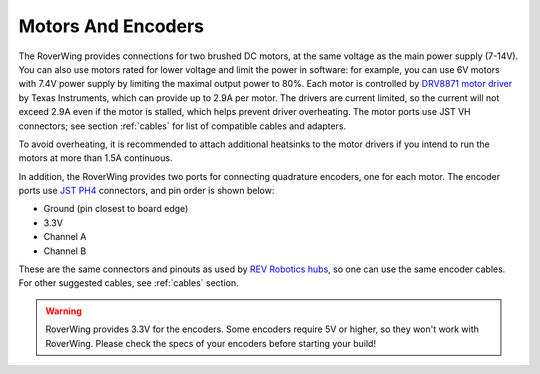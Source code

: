 ===================
Motors And Encoders
===================

The RoverWing provides connections for two brushed DC motors, at the same
voltage as the main power supply (7-14V). You can also use motors rated for
lower voltage and limit the power in software: for example, you can use 6V
motors with 7.4V power supply by limiting the maximal output power to 80%. Each
motor is controlled by `DRV8871 motor driver <https://www.ti.com/product/DRV8871>`__
by Texas Instruments, which can
provide up to 2.9A per motor. The drivers are current limited, so the current
will not exceed 2.9A even if the motor is stalled, which helps prevent driver
overheating.  The motor ports use JST VH connectors; see section
:ref:`cables` for list of compatible cables and adapters.

To avoid overheating, it is recommended to attach  additional heatsinks to the
motor drivers if you intend to run the motors at more than 1.5A continuous.


In addition, the RoverWing provides two ports for connecting quadrature
encoders, one for each motor. The encoder ports use
`JST PH4 <http://www.jst-mfg.com/product/detail_e.php?series=199>`__ connectors,
and pin order is  shown below:

* Ground (pin closest to board edge)
* 3.3V
* Channel A
* Channel B

These are the same connectors and pinouts as used
by `REV Robotics hubs <http://www.revrobotics.com/rev-31-1153/>`__, so one can
use the same encoder cables.  For other suggested cables, see :ref:`cables`
section.

.. warning::

   RoverWing provides 3.3V for the encoders. Some encoders require 5V or higher,
   so they won't work with RoverWing. Please check the specs of your encoders
   before starting your build!
